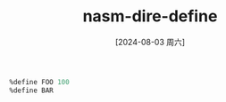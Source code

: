 :PROPERTIES:
:ID:       413e36b2-a242-49a6-977a-3af7155296c3
:END:
#+title: nasm-dire-define
#+date: [2024-08-03 周六]
#+last_modified:  


#+BEGIN_SRC asm :noweb yes
%define FOO 100
%define BAR 
#+END_SRC
